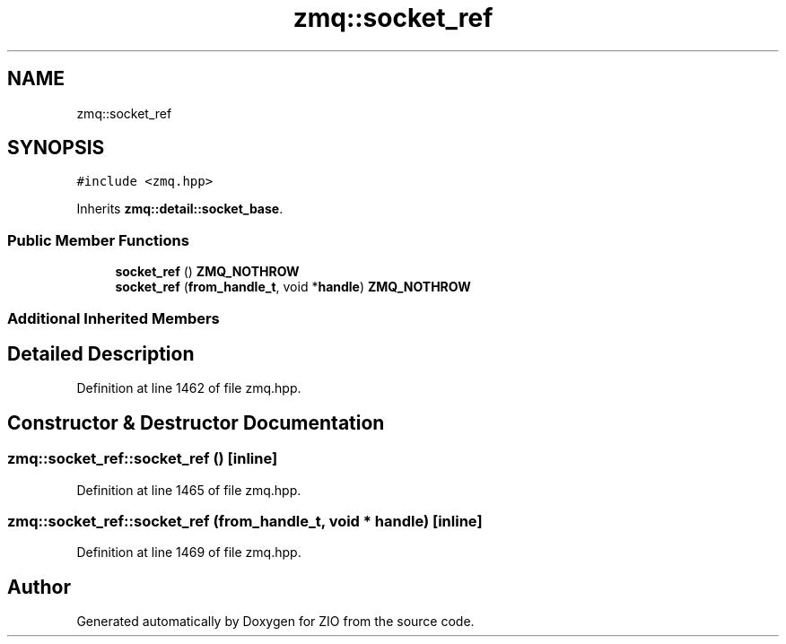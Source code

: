 .TH "zmq::socket_ref" 3 "Tue Feb 4 2020" "ZIO" \" -*- nroff -*-
.ad l
.nh
.SH NAME
zmq::socket_ref
.SH SYNOPSIS
.br
.PP
.PP
\fC#include <zmq\&.hpp>\fP
.PP
Inherits \fBzmq::detail::socket_base\fP\&.
.SS "Public Member Functions"

.in +1c
.ti -1c
.RI "\fBsocket_ref\fP () \fBZMQ_NOTHROW\fP"
.br
.ti -1c
.RI "\fBsocket_ref\fP (\fBfrom_handle_t\fP, void *\fBhandle\fP) \fBZMQ_NOTHROW\fP"
.br
.in -1c
.SS "Additional Inherited Members"
.SH "Detailed Description"
.PP 
Definition at line 1462 of file zmq\&.hpp\&.
.SH "Constructor & Destructor Documentation"
.PP 
.SS "zmq::socket_ref::socket_ref ()\fC [inline]\fP"

.PP
Definition at line 1465 of file zmq\&.hpp\&.
.SS "zmq::socket_ref::socket_ref (\fBfrom_handle_t\fP, void * handle)\fC [inline]\fP"

.PP
Definition at line 1469 of file zmq\&.hpp\&.

.SH "Author"
.PP 
Generated automatically by Doxygen for ZIO from the source code\&.
